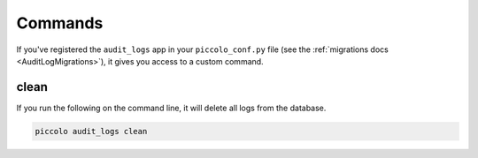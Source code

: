 Commands
========

If you've registered the ``audit_logs`` app in your ``piccolo_conf.py`` file
(see the :ref:`migrations docs <AuditLogMigrations>`), it gives you access to a
custom command.

clean
-----

If you run the following on the command line, it will delete all logs
from the database.

.. code-block:: bash

    piccolo audit_logs clean
